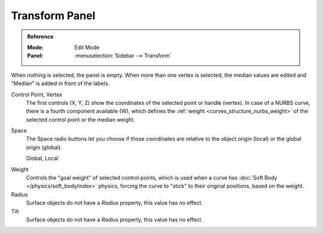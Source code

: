 .. _modeling-curves-transform-panel:

***************
Transform Panel
***************

.. admonition:: Reference
   :class: refbox

   :Mode:      Edit Mode
   :Panel:     :menuselection:`Sidebar --> Transform`

When nothing is selected, the panel is empty.
When more than one vertex is selected, the median values are edited
and "Median" is added in front of the labels.

Control Point, Vertex
   The first controls (X, Y, Z) show the coordinates of the selected point or handle (vertex).
   In case of a NURBS curve, there is a fourth component available (W),
   which defines the :ref:`weight <curves_structure_nurbs_weight>`
   of the selected control point or the median weight.
Space
   The Space radio buttons let you choose if those coordinates are relative
   to the object origin (local) or the global origin (global).

   Global, Local

.. _curves-weight:

Weight
   Controls the "goal weight" of selected control points,
   which is used when a curve has :doc:`Soft Body </physics/soft_body/index>` physics,
   forcing the curve to "stick" to their original positions, based on the weight.
Radius
   Surface objects do not have a *Radius* property, this value has no effect.
Tilt
   Surface objects do not have a *Radius* property, this value has no effect.
